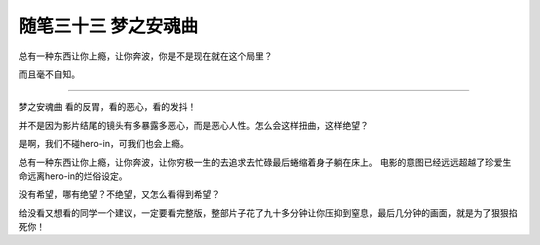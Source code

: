 ﻿随笔三十三 梦之安魂曲
======================


总有一种东西让你上瘾，让你奔波，你是不是现在就在这个局里？


而且毫不自知。


-----------------------------------------------------------------------------------------------------


梦之安魂曲
看的反胃，看的恶心，看的发抖！

并不是因为影片结尾的镜头有多暴露多恶心，而是恶心人性。怎么会这样扭曲，这样绝望？


是啊，我们不碰hero-in，可我们也会上瘾。

总有一种东西让你上瘾，让你奔波，让你穷极一生的去追求去忙碌最后蜷缩着身子躺在床上。
电影的意图已经远远超越了珍爱生命远离hero-in的烂俗设定。


没有希望，哪有绝望？不绝望，又怎么看得到希望？


给没看又想看的同学一个建议，一定要看完整版，整部片子花了九十多分钟让你压抑到窒息，最后几分钟的画面，就是为了狠狠掐死你！
